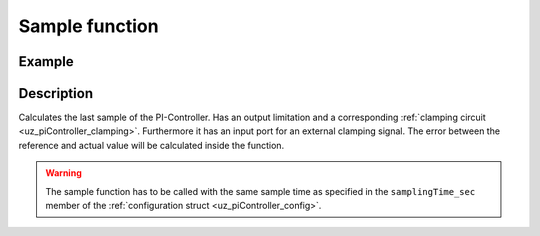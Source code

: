 .. _uz_piController_sample:

===============
Sample function
===============

.. doxygenfunction:: uz_PI_Controller_sample

Example
=======

.. code-block:: c
  :linenos:
  :caption: Example function call to calculate the PI-Controller output. PI-Instance via :ref:`init-function <uz_piController_init>`

  #include "uz_piController.h"
  int main(void) {
     float referenceValue = 1.5f;
     float actualValue = 1.1f;
     bool ext_clamping = false;
     float output = uz_PI_Controller_sample(PI_instance, referenceValue, actualValue, ext_clamping);
  }

Description
===========

Calculates the last sample of the PI-Controller. Has an output limitation and a corresponding :ref:`clamping circuit <uz_piController_clamping>`. Furthermore it has an input port for an external
clamping signal. The error between the reference and actual value will be calculated inside the function. 

.. warning::

  The sample function has to be called with the same sample time as specified in the ``samplingTime_sec`` member of the :ref:`configuration struct <uz_piController_config>`.

.. tikz:: PI-Controller
  :align: left

  \usetikzlibrary{shapes,arrows, patterns,calc};
  \node[draw, rectangle, rounded corners=6pt, minimum width=1cm,minimum height = 0.5cm, shift={(-27,-4.25)}](actual){actualValue};
  \node[draw, rectangle, rounded corners=6pt, minimum width=1cm,minimum height = 0.5cm, shift={(-27,-1.75)}](Ki){Ki};
  \node[draw, rectangle, rounded corners=6pt, minimum width=1cm,minimum height = 0.5cm, shift={(-27,-3)}](ref){referenceValue};
  \begin{scope}[shift={(-24.4,-3)}]
  \node[minimum size=0.7cm, draw, circle] (add) at (0,0) {};
  \node[] at (0,-0.25) {-};
  \node at (-0.2,0) {+};
  \end{scope}
  \node[draw, rectangle, minimum height=1.3cm] (Multiply1) at (-22.5,-2.6) {~~~\,\large{x}\,\,~~~};
  \draw[-latex](ref.east)--(add.west);
  \draw[-latex](actual.east)-|(add.south);
  \draw(Ki.east)-|($(Multiply1.west)+(-1.3,0.3)$);
  \draw[-latex]($(Multiply1.west)+(-1.3,0.3)$) to ($(Multiply1.west)+(0,0.3)$);
  \draw[-latex,color=red](add.east) to ($(Multiply1.west)+(0,-0.4)$);  
  \begin{scope}[shift={(-14,-2.2)}]
  \node[draw, rectangle, minimum height=1.3cm, minimum width = 2cm] (Switch1) at (0,0) {\footnotesize{$>0$}};
  \draw(-1,0.4) to (0,0.4); 
  \draw(-1,-0.4) to (0,-0.4); 
  \draw(-1,0) to (-0.5,0);
  \draw(-0.5,0.1) to (-0.5,-0.1);
  \draw (0.05,0.45) rectangle (-0.05,0.35){};
  \draw (0.05,-0.45) rectangle (-0.05,-0.35){};
  \draw(0,0.4) to (0.7,0);
  \draw(0.7,0) to (1,0);
  \end{scope}
  \draw[-latex,color=blue] (Multiply1.east) to ($(Switch1.west)+(0,-0.4)$);
  \begin{scope}[shift={(-18,-4.5)}]
  \node[draw, rectangle, minimum height=2.3cm, minimum width = 3cm, fill=lightgray] (Clamping) at (0,0) {};
  \node[font=\footnotesize,rotate=90] at (0,0) {preIntegrator};
  \node[font=\footnotesize] at (0.9,0) {preSat};
  \node[font=\footnotesize] at (-0.9,0) {Clamp};
  \node[font=\footnotesize] at (0,-1.5) {Clamping circuit};
  \end{scope}
  \node[draw, rectangle, minimum height = 2.5cm] (OR) at (-18,0.5) {~~~\,OR\,\,~~~};
  \draw[-latex,color=blue] ($(Clamping.north)+(0,0.75)$)--(Clamping.north);
  \draw[-,color=purple](Clamping.west) -| ($(Clamping.west)+(-1,1.7)$);
  \draw[-, bend angle=45, bend left,color=purple]($(Clamping.west)+(-1,1.7)$)to node[below,align=center]{}($(Clamping.west)+(-1,2.1)$);
  \draw[-latex,color=purple]($(Clamping.west)+(-1,2.1)$) |- ($(OR.west)+(0,-0.7)$);
  \node[draw, rectangle, rounded corners=6pt, minimum width=1cm,minimum height = 0.5cm, shift={(-22.5,1.2)}](ext){ext\_clamping};
  \draw[-latex] (ext.east)--($(OR.west)+(0,0.7)$);
  \draw[color=cyan](OR.east)-| ($(Switch1.west)+(-1.5,0)$);
  \draw[-latex,color=cyan]($(Switch1.west)+(-1.5,0)$) -- (Switch1.west);
  \node[draw, rectangle, minimum height=1.1cm] (Constant2) at (-10,0.5) {~~~\,0\,\,~~~};
  \draw(Constant2.south) |- ($(Switch1.west)+(-0.5,1.5)$);
  \draw[-latex]($(Switch1.west)+(-0.5,1.5)$) |- ($(Switch1.west)+(0,0.4)$);
  \begin{scope}[shift={(1,-1.8)}]
  \node[minimum size=0.7cm, draw, circle] (add1) at (0,0) {};
  \node[] at (0,-0.2) {+};
  \node at (-0.2,0) {+};
  \end{scope}
  \node[draw, rectangle, rounded corners=6pt, minimum width=1cm,minimum height = 0.5cm, shift={(6,-1.8)}](out){output};
  \node[draw, rectangle, rounded corners=6pt, minimum width=1cm,minimum height = 0.5cm, shift={(-27,-9.5)}](Kp){Kp};
  \node[draw, rectangle, minimum height=1.1cm] (Multiply2) at (-22.5,-9.2) {~~~\,\large{x}\,\,~~~};
  \draw[-latex](Kp.east)--($(Multiply2.west)+(0,-0.3)$);
  \draw[-latex,color=red]($(add.east)+(0.4,0)$)|-($(Multiply2.west)+(0,0.3)$);
  \node [circle,fill,inner sep=1pt,color=red] at ($(add.east)+(0.4,0)$){};
  \begin{scope}[shift={(-18.3,-8.8)}]
  \node[draw, rectangle, minimum height=1.3cm, minimum width = 2cm] (Switch2) at (0,0) {\footnotesize{$>0$}};
  \draw(-1,0.4) to (0,0.4); 
  \draw(-1,-0.4) to (0,-0.4); 
  \draw(-1,0) to (-0.5,0);
  \draw(-0.5,0.1) to (-0.5,-0.1);
  \draw (0.05,0.45) rectangle (-0.05,0.35){};
  \draw (0.05,-0.45) rectangle (-0.05,-0.35){};
  \draw(0,0.4) to (0.7,0);
  \draw(0.7,0) to (1,0);
  \end{scope}
  \draw[-latex,color=gray](Multiply2.east)--($(Switch2.west)+(0,-0.4)$);
  \node[draw, rectangle, minimum height=1.1cm] (Constant1) at (-20.5,-8) {~~~\,0\,\,~~~};
  \draw(Constant1.east)-|($(Switch2.west)+(-0.3,0.4)$);
  \draw[-latex]($(Switch2.west)+(-0.3,0.4)$)--($(Switch2.west)+(0,0.4)$);
  \draw[-latex,color=gray](Switch2.east)-|(add1.south);
  \node [circle,fill,inner sep=1pt,color=blue] at ($(Clamping.north)+(0,0.75)$){};
  \draw[-latex,color=green]($(add1.south)+(-0.25,-2.35)$) -- (Clamping.east);
  \draw[-, bend angle=45, bend left,color=green]($(add1.south)+(-0.25,-2.35)$)to node[below,align=center]{}($(add1.south)+(+0.25,-2.35)$);
  \draw[color=green]($(add1.south)+(0.25,-2.35)$) -| ($(add1.east)+(0.75,0)$);
  \node [circle,fill,inner sep=1pt,color=green] at ($(add1.east)+(0.75,0)$) {};
  \node[draw, rectangle, minimum height=1.1cm] (delay2) at (-2.5,-1.8) {~~~\,\large{$\frac{1}{z}$}\,\,~~~}; 
  \begin{scope}[shift={(-8.5,-2.2)}]
  \node[minimum size=0.7cm, draw, circle] (add3) at (0,0) {};
  \node[] at (0,-0.2) {+};
  \node at (-0.2,0) {+};
  \end{scope}
  \draw[-latex,color=orange](delay2.east)--(add1.west);
  \draw[color=orange]($(delay2.east)+(0.5,0)$)|-($(add3.south)+(0,-1)$);
  \draw[color=orange,-latex]($(add3.south)+(0,-1)$)--(add3.south);
  \node [circle,fill,inner sep=1pt,color=orange] at ($(delay2.east)+(0.5,0)$) {};
  \begin{scope}[shift={(-4.8,-1.8)}]
  \node[draw, rectangle, minimum height=1.3cm, minimum width = 2cm] (Switch3) at (0,0) {\footnotesize{$>0$}};
  \draw(-1,0.4) to (0,0.4); 
  \draw(-1,-0.4) to (0,-0.4); 
  \draw(-1,0) to (-0.5,0);
  \draw(-0.5,0.1) to (-0.5,-0.1);
  \draw (0.05,0.45) rectangle (-0.05,0.35){};
  \draw (0.05,-0.45) rectangle (-0.05,-0.35){};
  \draw(0,0.4) to (0.7,0);
  \draw(0.7,0) to (1,0);
  \end{scope}
  \draw[-latex,color=darkgray](add3.east)--($(Switch3.west)+(0,-0.4)$);
  \draw[-latex,color=darkgray](Switch3.east)--(delay2.west);
  \node[draw, rectangle, rounded corners=6pt, minimum width=1cm,minimum height = 0.5cm, color=magenta, shift={(-14,-6)}](Reset){Reset};
  \node[color=magenta,align=center,shift={(-14,-5.25)}](Reset.north){done via \\Reset function};
  \draw[color=magenta](Reset.east)--($(Reset.east)+(0.75,0)$);
  \draw[color=magenta]($(Reset.east)+(0.75,0)$)|-($(Reset.east)+(-8.1,-1)$);
  \draw[-latex,color=magenta]($(Reset.east)+(-8.1,-1)$)|-(Switch2.west);
  \node [circle,fill,inner sep=1pt,color=magenta] at ($(Reset.east)+(0.75,0)$){};
  \draw[color=magenta]($(Reset.east)+(0.75,0)$)--($(Reset.east)+(0.75,1.3)$);
  \draw[-, bend angle=45, bend left,color=magenta]($(Reset.east)+(0.75,1.3)$)to node[below,align=center]{}($(Reset.east)+(0.75,1.8)$);
  \draw[color=magenta]($(Reset.east)+(0.75,1.8)$)--($(Reset.east)+(0.75,3.5)$);
  \draw[-, bend angle=45, bend left,color=magenta]($(Reset.east)+(0.75,3.5)$)to node[below,align=center]{}($(Reset.east)+(0.75,4)$);
  \draw[-latex,color=magenta]($(Switch3.west)+(-1.5,0.5)$)|-(Switch3.west);
  \draw[color=magenta]($(Reset.east)+(0.75,4)$)|-($(Switch3.west)+(-1.5,0.5)$);
  \draw(Constant2.south)|-($(Switch3.west)+(-1,1.1)$);
  \draw[-latex]($(Switch3.west)+(-1,1.1)$)|-($(Switch3.west)+(0,0.4)$);
  \node [circle,fill,inner sep=1pt] at ($(Constant2.south)+(0,-0.64)$){};
  \begin{scope}[shift={(3.5,-1.8)}]
  \node [draw, rectangle, minimum height=1.1cm] (Limit) at (0,0) {~~~~~~\,~~~};
  \draw[color=lightgray](-0.35,0) -- (0.35,0);
  \draw[color=lightgray](0,-0.27) -- (0,0.27);
  \draw(Limit.south)[draw, color=black, thick]{(-0.35,-0.25) -- ++(0.2,0) -- ++(0.3,0.5)-- ++(0.2,0)};
  \node[below, font=\footnotesize] at (0,-0.5) {Limitation};
  \end{scope}
  \draw[-latex,color=green](add1.east)--(Limit.west);
  \draw[-latex](Limit.east)--(out.west);
  \node[color=green] at ($(Clamping.east)+(9,0.2)$){output\_before\_saturation};
  \node[color=blue] at ($(Clamping.north)+(0,1)$){preIntegrator};
  \node[color=purple] at ($(OR.west)+(-1.6,-0.45)$){internal\_clamping};
  \node[rotate=90,font=\footnotesize,color=cyan] at ($(OR.east)+(0.5,-1.4)$){clamping\_active};
  \node[color=orange] at ($(delay2.east)+(1,0.2)$){old\_I\_sum};
  \node[color=darkgray] at ($(add3.east)+(1,-0.2)$){I\_sum};
  \node[color=gray] at ($(Switch2.east)+(5,+0.2)$){P\_sum};
  \node[color=red,rotate=-90] at ($(add.east)+(0.6,-2)$){error};
  \node[isosceles triangle, isosceles triangle apex angle=30,draw,minimum size =0.5cm,font=\tiny] (gain) at (-11.5,-2.2) {samplingTime};
  \draw[-latex](Switch1.east)--(gain.west);
  \draw[-latex](gain.east)--(add3.west);
